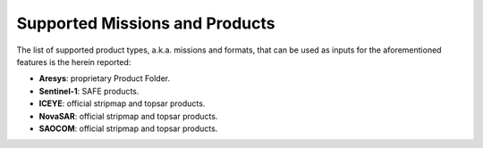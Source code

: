 .. _sct_supported_missions:

Supported Missions and Products
===============================

The list of supported product types, a.k.a. missions and formats, that can be used as inputs for the aforementioned
features is the herein reported:

* **Aresys**: proprietary Product Folder.
* **Sentinel-1**: SAFE products.
* **ICEYE**: official stripmap and topsar products.
* **NovaSAR**: official stripmap and topsar products.
* **SAOCOM**: official stripmap and topsar products.
